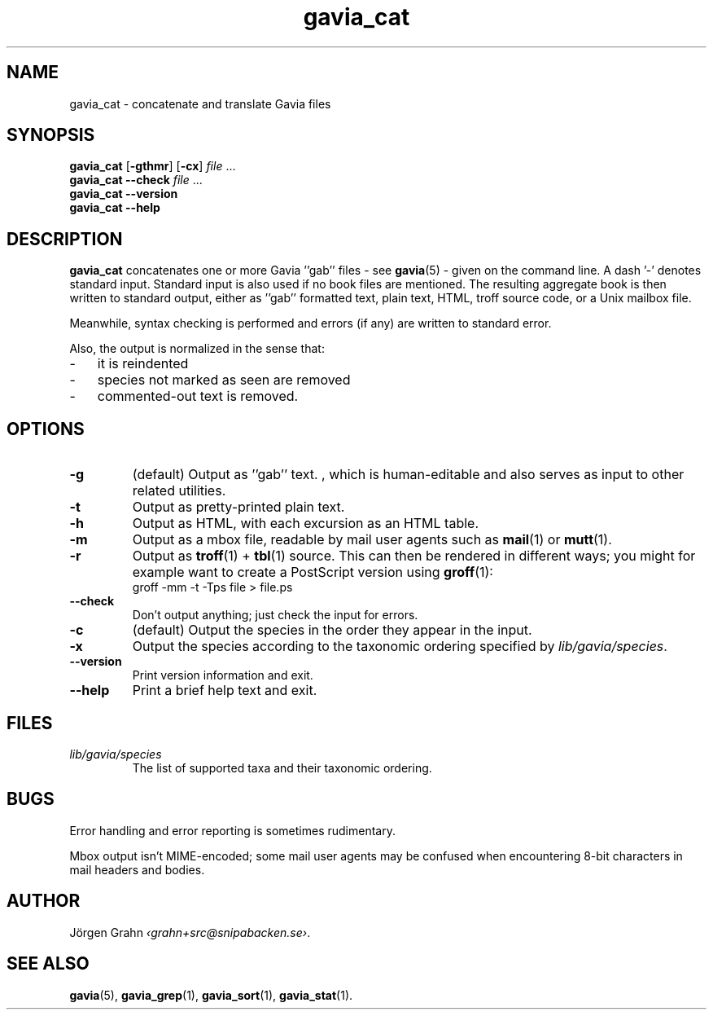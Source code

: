 .ss 12 0
.de BP
.IP \\fB\\$*
..
.TH gavia_cat 1 "MAY 2013" Gavia "User Manuals"
.SH "NAME"
gavia_cat \- concatenate and translate Gavia files
.SH "SYNOPSIS"
.B gavia_cat
.RB [ \-gthmr ]
.RB [ \-cx ]
.I file
\&...
.br
.B gavia_cat --check
.I file
\&...
.br
.B gavia_cat --version
.br
.B gavia_cat --help
.SH "DESCRIPTION"
.B gavia_cat
concatenates one or more Gavia ''gab'' files
\- see
.BR gavia (5)
\-
given on the command line.
A dash '\-' denotes standard input.
Standard input is also used if no
book files are mentioned.
The resulting aggregate book is then written to
standard output, either
as ''gab'' formatted text,
plain text,
HTML,
troff source code,
or a Unix mailbox file.
.PP
Meanwhile, syntax checking is performed and errors (if any)
are written to standard error.
.PP
Also, the output is normalized in the sense that:
.IP \- 3x
it is reindented
.IP \-
species not marked as seen are removed
.IP \-
commented-out text is removed.
.
.SH "OPTIONS"
.BP \-g
(default) Output as ''gab'' text.  , which is human-editable and also
serves as input to other related utilities.
.BP \-t
Output as pretty-printed plain text.
.BP \-h
Output as HTML,
with each excursion as an HTML table.
.BP \-m
Output as a mbox file, readable by mail user agents such as
.BR mail (1)
or
.BR mutt (1).
.BP \-r
Output as
.BR troff (1)
+
.BR tbl (1)
source.
This can then be rendered in different ways; you might for example
want to create a PostScript version using
.BR groff (1):
.br
.ft CW
groff -mm -t -Tps file > file.ps
.
.BP --check
Don't output anything; just check the input for errors.
.BP \-c
(default) Output the species in the order they appear in the input.
.BP \-x
Output the species according to the taxonomic ordering specified by
.IR lib/gavia/species .
.BP --version
Print version information and exit.
.BP --help
Print a brief help text and exit.
.SH "FILES"
.TP
.I lib/gavia/species
The list of supported taxa and their taxonomic ordering.
.SH "BUGS"
Error handling and error reporting is sometimes rudimentary.
.LP
Mbox output isn't MIME-encoded; some mail user agents
may be confused when encountering 8-bit characters in
mail headers and bodies.
.SH "AUTHOR"
J\(:orgen Grahn
.IR \[fo]grahn+src@snipabacken.se\[fc] .
.SH "SEE ALSO"
.BR gavia (5),
.BR gavia_grep (1),
.BR gavia_sort (1),
.BR gavia_stat (1).
